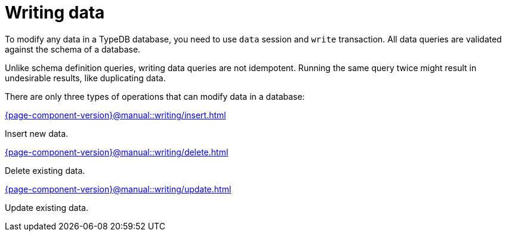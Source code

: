 = Writing data
:page-no-toc: 1

[#_blank_heading]
== {blank}

To modify any data in a TypeDB database, you need to use `data` session and `write` transaction.
All data queries are validated against the schema of a database.

Unlike schema definition queries, writing data queries are not idempotent.
Running the same query twice might result in undesirable results, like duplicating data.

There are only three types of operations that can modify data in a database:

[cols-3]
--
.xref:{page-component-version}@manual::writing/insert.adoc[]
[.clickable]
****
Insert new data.
****

.xref:{page-component-version}@manual::writing/delete.adoc[]
[.clickable]
****
Delete existing data.
****

.xref:{page-component-version}@manual::writing/update.adoc[]
[.clickable]
****
Update existing data.
****
--
